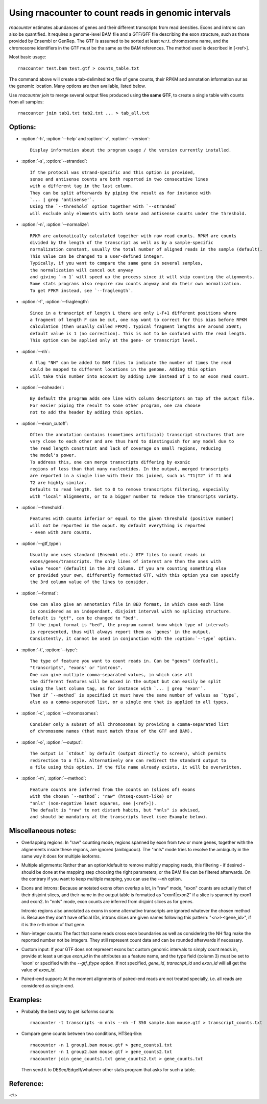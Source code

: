 Using rnacounter to count reads in genomic intervals
====================================================

`rnacounter` estimates abundances of genes and their different transcripts
from read densities. Exons and introns can also be quantified.
It requires a genome-level BAM file and a
GTF/GFF file describing the exon structure, such as those provided by Ensembl or GenRep.
The GTF is assumed to be sorted at least w.r.t. chromosome name,
and the chromosome identifiers in the GTF must be the same as the BAM references.
The method used is described in [<ref>].

Most basic usage::

   rnacounter test.bam test.gtf > counts_table.txt

The command above will create a tab-delimited text file of gene counts, their RPKM
and annotation information sur as the genomic location.
Many options are then available, listed below.

Use `rnacounter join` to merge several output files produced using **the same GTF**,
to create a single table with counts from all samples::

   rnacounter join tab1.txt tab2.txt ... > tab_all.txt


Options:
--------

* :option:`-h`, :option:`--help` and :option:`-v`, :option:`--version`::

    Display information about the program usage / the version currently installed.

* :option:`-s`, :option:`--stranded`::

    If the protocol was strand-specific and this option is provided,
    sense and antisense counts are both reported in two consecutive lines
    with a different tag in the last column.
    They can be split afterwards by piping the result as for instance with
    `... | grep 'antisense'`.
    Using the `--threshold` option together with `--stranded`
    will exclude only elements with both sense and antisense counts under the threshold.

* :option:`-n`, :option:`--normalize`::

    RPKM are automatically calculated together with raw read counts. RPKM are counts
    divided by the length of the transcript as well as by a sample-specific
    normalization constant, usually the total number of aligned reads in the sample (default).
    This value can be changed to a user-defined integer.
    Typically, if you want to compare the same gene in several samples,
    the normalization will cancel out anyway
    and giving `-n 1` will speed up the process since it will skip counting the alignments.
    Some stats programs also require raw counts anyway and do their own normalization.
    To get FPKM instead, see `--fraglength`.

* :option:`-f`, :option:`--fraglength`::

    Since in a transcript of length L there are only L-F+1 different positions where
    a fragment of length F can be cut, one may want to correct for this bias before RPKM
    calculation (then usually called FPKM). Typical fragment lengths are around 350nt;
    default value is 1 (no correction). This is not to be confused with the read length.
    This option can be applied only at the gene- or transcript level.

* :option:`--nh`::

    A flag "NH" can be added to BAM files to indicate the number of times the read
    could be mapped to different locations in the genome. Adding this option
    will take this number into account by adding 1/NH instead of 1 to an exon read count.

* :option:`--noheader`::

    By default the program adds one line with column descriptors on top of the output file.
    For easier piping the result to some other program, one can choose
    not to add the header by adding this option.

* :option:`--exon_cutoff`::

    Often the annotation contains (sometimes artificial) transcript structures that are
    very close to each other and are thus hard to dinstinguish for any model due to
    the read length constraint and lack of coverage on small regions, reducing
    the model's power.
    To address this, one can merge transcripts differing by exonic
    regions of less than that many nucleotides. In the output, merged transcripts
    are reported in a single line with their IDs joined, such as "T1|T2" if T1 and
    T2 are highly similar.
    Defaults to read length. Set to 0 to remove transcripts filtering, especially
    with "local" alignments, or to a bigger number to reduce the transcripts variety.

* :option:`--threshold`::

    Features with counts inferior or equal to the given threshold (positive number)
    will not be reported in the ouput. By default everything is reported
    - even with zero counts.

* :option:`--gtf_type`::

    Usually one uses standard (Ensembl etc.) GTF files to count reads in
    exons/genes/transcripts. The only lines of interest are then the ones with
    value "exon" (default) in the 3rd column. If you are counting something else
    or provided your own, differently formatted GTF, with this option you can specify
    the 3rd column value of the lines to consider.

* :option:`--format`::

    One can also give an annotation file in BED format, in which case each line
    is considered as an independant, disjoint interval with no splicing structure.
    Default is "gtf", can be changed to "bed".
    If the input format is "bed", the program cannot know which type of intervals
    is represented, thus will always report them as 'genes' in the output.
    Consistently, it cannot be used in conjunction with the :option:`--type` option.

* :option:`-t`, :option:`--type`::

    The type of feature you want to count reads in. Can be "genes" (default),
    "transcripts", "exons" or "introns".
    One can give multiple comma-separated values, in which case all
    the different features will be mixed in the output but can easily be split
    using the last column tag, as for instance with `... | grep 'exon'`.
    Then if `--method` is specified it must have the same number of values as `type`,
    also as a comma-separated list, or a single one that is applied to all types.

* :option:`-c`, :option:`--chromosomes`::

    Consider only a subset of all chromosomes by providing a comma-separated list
    of chromosome names (that must match those of the GTF and BAM).

* :option:`-o`, :option:`--output`::

    The output is `stdout` by default (output directly to screen), which permits
    redirection to a file. Alternatively one can redirect the standard output to
    a file using this option. If the file name already exists, it will be overwritten.

* :option:`-m`, :option:`--method`::

    Feature counts are inferred from the counts on (slices of) exons
    with the chosen `--method`: "raw" (htseq-count-like) or
    "nnls" (non-negative least squares, see [<ref>]).
    The default is "raw" to not disturb habits, but "nnls" is advised,
    and should be mandatory at the transcripts level (see Example below).


Miscellaneous notes:
--------------------

* Overlapping regions:
  In "raw" counting mode, regions spanned by exon from two or more genes,
  together with the alignements inside these regions, are ignored (ambiguous).
  The "nnls" mode tries to resolve the ambiguity in the same way
  it does for multiple isoforms.

* Multiple alignments:
  Rather than an option/default to remove multiply mapping reads, this filtering
  - if desired - should be done at the mapping step choosing the right parameters,
  or the BAM file can be filtered afterwards. On the contrary if you want to keep
  multiple mapping, you can use the `--nh` option.

* Exons and introns:
  Because annotated exons often overlap a lot, in "raw" mode, "exon" counts are actually
  that of their disjoint slices, and their name in the output table is formatted as
  "exon1|exon2" if a slice is spanned by exon1 and exon2. In "nnls" mode, exon counts
  are inferred from disjoint slices as for genes.

  Intronic regions also annotated as exons in some alternative transcripts are
  ignored whatever the chosen method is. Because they don't have official IDs,
  introns slices are given names following this pattern:
  "<n>I-<gene_id>", if it is the n-th intron of that gene.

* Non-integer counts:
  The fact that some reads cross exon boundaries as well as considering the NH flag
  make the reported number not be integers. They still represent count data and can
  be rounded afterwards if necessary.

* Custom input:
  If your GTF does not represent exons but custom genomic intervals to simply count
  reads in, provide at least a unique `exon_id` in the attributes as a feature name,
  and the type field (column 3) must be set to 'exon' or specified with the
  `--gtf_ftype` option. If not specified, `gene_id`, `transcript_id` and `exon_id`
  will all get the value of `exon_id`.

* Paired-end support:
  At the moment alignments of paired-end reads are not treated specially, i.e.
  all reads are considered as single-end.


Examples:
---------

* Probably the best way to get isoforms counts::

    rnacounter -t transcripts -m nnls --nh -f 350 sample.bam mouse.gtf > transcript_counts.txt

* Compare gene counts between two conditions, HTSeq-like::

    rnacounter -n 1 group1.bam mouse.gtf > gene_counts1.txt
    rnacounter -n 1 group2.bam mouse.gtf > gene_counts2.txt
    rnacounter join gene_counts1.txt gene_counts2.txt > gene_counts.txt

  Then send it to DESeq/EdgeR/whatever other stats program that asks for such a table.


Reference:
----------

<?>

